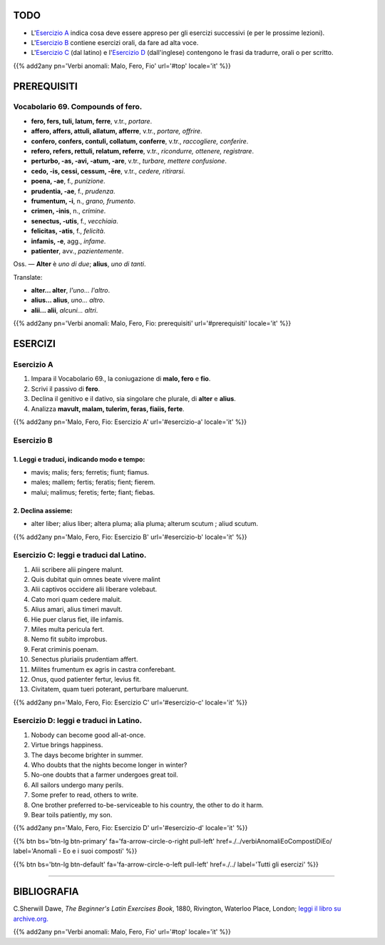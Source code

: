 .. title: Esercizi elementari di Latino. Verbi anomali: Malo, Fero, Fio.
.. slug: verbiAnomaliMaloFeroFio
.. date: 2017-03-27 17:45:42 UTC+01:00
.. tags: latino, verbo, anomalous verbs, malo, fero, fio, grammatica, grammatica latina, esercizi. beginner's latin exercises
.. category: latino
.. link: https://archive.org/details/beginnerslatine01dawegoog
.. description: latino, verbo, anomalous verbs, malo, fero, fio, grammatica, grammatica latina, esercizi. da The Beginner's Latin Esercizio Book, C.Sherwill Dawe.
.. type: text
.. previewimage: /images/mCC.jpg


.. media:: http://instagr.am/p/BRnFutljsMA/


TODO
====

* L'`Esercizio A`_ indica cosa deve essere appreso per gli esercizi successivi (e per le prossime lezioni). 
* L'`Esercizio B`_ contiene esercizi orali, da fare ad alta voce. 
* L'`Esercizio C`_ (dal latino) e l'`Esercizio D`_ (dall'inglese) contengono le frasi da tradurre, orali o per scritto.

{{% add2any pn='Verbi anomali: Malo, Fero, Fio' url='#top' locale='it' %}}

.. _PREREQUISITI:

PREREQUISITI
=============

Vocabolario 69. Compounds of **fero**. 
--------------------------------------------------

* **fero, fers, tuli, latum, ferre**, v.tr., *portare*. 
* **affero, affers, attuli, allatum, afferre**, v.tr., *portare, offrire*. 
* **confero, confers, contuli, collatum, conferre**, v.tr., *raccogliere, conferire*. 
* **refero, refers, rettuli, relatum, referre**, v.tr., *ricondurre, ottenere, registrare*. 
* **perturbo, -as, -avi, -atum, -are**, v.tr., *turbare, mettere confusione*. 
* **cedo, -is, cessi, cessum, -ĕre**, v.tr., *cedere, ritirarsi*. 
* **poena, -ae**, f., *punizione*. 
* **prudentia, -ae**, f., *prudenza*. 
* **frumentum, -i**, n., *grano, frumento*.
* **crimen, -inis**, n., *crimine*. 
* **senectus, -utis**, f., *vecchiaia*. 
* **felicitas, -atis**, f., *felicità*.
* **infamis, -e**, agg., *infame*. 
* **patienter**, avv., *pazientemente*. 


Oss. — **Alter** è *uno di due*; **alius**, *uno di tanti*. 

Translate: 

* **alter... alter**, *l'uno... l'altro*. 
* **alius... alius**, *uno... altro*. 
* **alii... alii**, *alcuni... altri*. 

{{% add2any pn='Verbi anomali: Malo, Fero, Fio: prerequisiti' url='#prerequisiti' locale='it' %}}


ESERCIZI
=========

.. _Esercizio A:

Esercizio A 
-----------

1. Impara il Vocabolario 69., la coniugazione di **malo, fero** e **fio**. 
2. Scrivi il passivo di **fero**. 
3. Declina il genitivo e il dativo, sia singolare che plurale, di **alter** e **alius**. 
4. Analizza **mavult, malam, tulerim, feras, fiaiis, ferte**. 

{{% add2any pn='Malo, Fero, Fio: Esercizio A' url='#esercizio-a' locale='it' %}}

.. _Esercizio B:

Esercizio B 
-----------

1. Leggi e traduci, indicando modo e tempo: 
~~~~~~~~~~~~~~~~~~~~~~~~~~~~~~~~~~~~~~~~~~~~~~~~~~~~~~

* mavis; malis; fers; ferretis; fiunt; fiamus.
* males; mallem; fertis; feratis; fient; fierem. 
* malui; malimus; feretis; ferte; fiant; fiebas.

2. Declina assieme:
~~~~~~~~~~~~~~~~~~~~~~~~~~~~~~~~~~~~~~~~~~~~~~~~~~~~~~~~~~~~~~~~~~~~~~~~~~~~~~~~~~~~~~~~

* alter liber; alius liber; altera pluma; alia pluma; alterum scutum ; aliud scutum. 

 
{{% add2any pn='Malo, Fero, Fio: Esercizio B' url='#esercizio-b' locale='it' %}}


.. _Esercizio C:

Esercizio C: leggi e traduci dal Latino.
------------------------------------------ 

1. Alii scribere alii pingere malunt. 
2. Quis dubitat quin omnes beate vivere malint 
3. Alii captivos occidere alii liberare volebaut. 
4. Cato mori quam cedere maluit. 
5. Alius amari, alius timeri mavult. 
6. Hie puer clarus fiet, ille infamis. 
7. Miles multa pericula fert. 
8. Nemo fit subito improbus. 
9. Ferat criminis poenam. 
10. Senectus pluriaiis prudentiam affert. 
11. Milites frumentum ex agris in castra conferebant. 
12. Onus, quod patienter fertur, levius fit. 
13. Civitatem, quam tueri poterant, perturbare maluerunt. 

{{% add2any pn='Malo, Fero, Fio: Esercizio C' url='#esercizio-c' locale='it' %}}

.. _Esercizio D:

Esercizio D: leggi e traduci in Latino. 
--------------------------------------------

1. Nobody can become good all-at-once. 
2. Virtue brings happiness. 
3. The days become brighter in summer. 
4. Who doubts that the nights become longer in winter? 
5. No-one doubts that a farmer undergoes great toil. 
6. All sailors undergo many perils. 
7. Some prefer to read, others to write. 
8. One brother preferred to-be-serviceable to his country, the other to do it harm. 
9. Bear toils patiently, my son. 


{{% add2any pn='Malo, Fero, Fio: Esercizio D' url='#esercizio-d' locale='it' %}}

{{% btn bs='btn-lg btn-primary' fa='fa-arrow-circle-o-right pull-left' href=./../verbiAnomaliEoCompostiDiEo/ label='Anomali - Eo e i suoi composti' %}}

{{% btn bs='btn-lg btn-default' fa='fa-arrow-circle-o-left pull-left' href=./../ label='Tutti gli esercizi' %}}

----

BIBLIOGRAFIA
============

C.Sherwill Dawe, *The Beginner's Latin Exercises Book*, 1880, Rivington, Waterloo Place, London; `leggi il libro su archive.org. <https://archive.org/details/beginnerslatine01dawegoog>`_

{{% add2any pn='Verbi anomali: Malo, Fero, Fio' url='#top' locale='it' %}}
